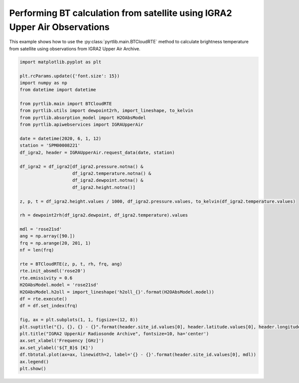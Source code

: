 
.. DO NOT EDIT.
.. THIS FILE WAS AUTOMATICALLY GENERATED BY SPHINX-GALLERY.
.. TO MAKE CHANGES, EDIT THE SOURCE PYTHON FILE:
.. "examples/plot_bt_igra2.py"
.. LINE NUMBERS ARE GIVEN BELOW.

.. only:: html

    .. note::
        :class: sphx-glr-download-link-note

        :ref:`Go to the end <sphx_glr_download_examples_plot_bt_igra2.py>`
        to download the full example code

.. rst-class:: sphx-glr-example-title

.. _sphx_glr_examples_plot_bt_igra2.py:


Performing BT calculation from satellite using IGRA2 Upper Air Observations
=============================================================================

.. GENERATED FROM PYTHON SOURCE LINES 7-10

This example shows how to use the
:py:class:`pyrtlib.main.BTCloudRTE` method to calculate brightness temperature from satellite using
observations from IGRA2 Upper Air Archive.

.. GENERATED FROM PYTHON SOURCE LINES 10-56

.. code-block:: python3


    import matplotlib.pyplot as plt

    plt.rcParams.update({'font.size': 15})
    import numpy as np
    from datetime import datetime

    from pyrtlib.main import BTCloudRTE
    from pyrtlib.utils import dewpoint2rh, import_lineshape, to_kelvin
    from pyrtlib.absorption_model import H2OAbsModel
    from pyrtlib.apiwebservices import IGRAUpperAir

    date = datetime(2020, 6, 1, 12)
    station = 'SPM00008221'
    df_igra2, header = IGRAUpperAir.request_data(date, station)

    df_igra2 = df_igra2[df_igra2.pressure.notna() & 
                        df_igra2.temperature.notna() & 
                        df_igra2.dewpoint.notna() & 
                        df_igra2.height.notna()]

    z, p, t = df_igra2.height.values / 1000, df_igra2.pressure.values, to_kelvin(df_igra2.temperature.values)

    rh = dewpoint2rh(df_igra2.dewpoint, df_igra2.temperature).values

    mdl = 'rose21sd'
    ang = np.array([90.])
    frq = np.arange(20, 201, 1)
    nf = len(frq)

    rte = BTCloudRTE(z, p, t, rh, frq, ang)
    rte.init_absmdl('rose20')
    rte.emissivity = 0.6
    H2OAbsModel.model = 'rose21sd'
    H2OAbsModel.h2oll = import_lineshape('h2oll_{}'.format(H2OAbsModel.model))
    df = rte.execute()
    df = df.set_index(frq)

    fig, ax = plt.subplots(1, 1, figsize=(12, 8))
    plt.suptitle("{}, {}, {} - {}".format(header.site_id.values[0], header.latitude.values[0], header.longitude.values[0], header.date.values[0]), y=0.96)
    plt.title("IGRA2 UpperAir Radiosonde Archive", fontsize=10, ha='center')
    ax.set_xlabel('Frequency [GHz]')
    ax.set_ylabel('${T_B}$ [K]')
    df.tbtotal.plot(ax=ax, linewidth=2, label='{} - {}'.format(header.site_id.values[0], mdl))
    ax.legend()
    plt.show()



.. image-sg:: /examples/images/sphx_glr_plot_bt_igra2_001.png
   :alt: SPM00008221, 40.4653, -3.5797 - 2020-06-01T12:00:00.000000000, IGRA2 UpperAir Radiosonde Archive
   :srcset: /examples/images/sphx_glr_plot_bt_igra2_001.png
   :class: sphx-glr-single-img


.. rst-class:: sphx-glr-script-out

 .. code-block:: none

    /Users/slarosa/dev/pyrtlib/pyrtlib/apiwebservices/igra2.py:432: UserWarning: Pandas doesn't allow columns to be created via a new attribute name - see https://pandas.pydata.org/pandas-docs/stable/indexing.html#attribute-access
      df.units = {'etime': 'second',
    /Users/slarosa/dev/pyrtlib/pyrtlib/apiwebservices/igra2.py:470: UserWarning: Pandas doesn't allow columns to be created via a new attribute name - see https://pandas.pydata.org/pandas-docs/stable/indexing.html#attribute-access
      df.units = {'release_time': 'second',





.. rst-class:: sphx-glr-timing

   **Total running time of the script:** ( 0 minutes  17.766 seconds)


.. _sphx_glr_download_examples_plot_bt_igra2.py:

.. only:: html

  .. container:: sphx-glr-footer sphx-glr-footer-example




    .. container:: sphx-glr-download sphx-glr-download-python

      :download:`Download Python source code: plot_bt_igra2.py <plot_bt_igra2.py>`

    .. container:: sphx-glr-download sphx-glr-download-jupyter

      :download:`Download Jupyter notebook: plot_bt_igra2.ipynb <plot_bt_igra2.ipynb>`


.. only:: html

 .. rst-class:: sphx-glr-signature

    `Gallery generated by Sphinx-Gallery <https://sphinx-gallery.github.io>`_
